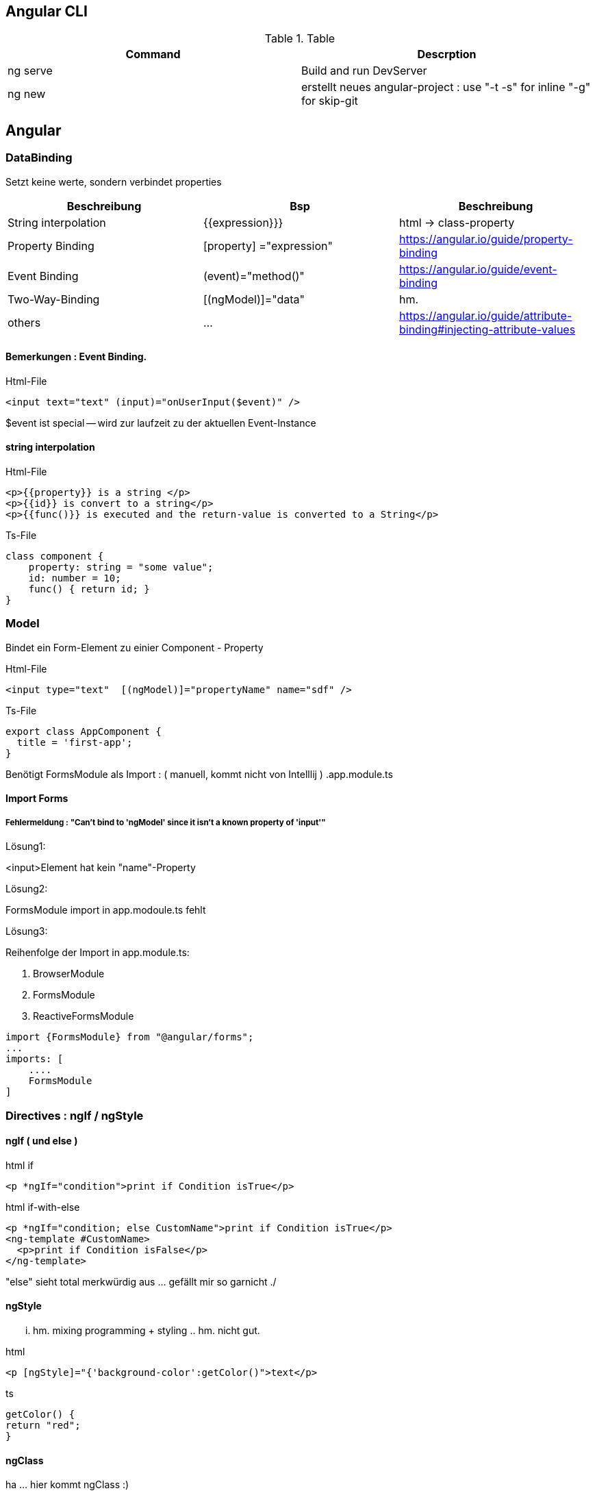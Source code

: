 == Angular CLI
.Table
|===
|Command|Descrption

|ng serve | Build and run DevServer
|ng new | erstellt neues angular-project : use "-t -s" for inline "-g" for skip-git

|===

== Angular

=== DataBinding

Setzt keine werte, sondern verbindet properties

|===
|Beschreibung|Bsp| Beschreibung

|String interpolation| {{expression}}}            | html -> class-property
|Property Binding    | [property] ="expression"   | https://angular.io/guide/property-binding
|Event Binding       | (event)="method()" | https://angular.io/guide/event-binding
|Two-Way-Binding     | [(ngModel)]="data"   | hm.
|others              | ... | https://angular.io/guide/attribute-binding#injecting-attribute-values
|===

==== Bemerkungen : Event Binding.

.Html-File
[source,angular2html]
<input text="text" (input)="onUserInput($event)" />

$event ist special -- wird zur laufzeit zu der aktuellen Event-Instance

==== string interpolation

.Html-File
[source,angular2html]
<p>{{property}} is a string </p>
<p>{{id}} is convert to a string</p>
<p>{{func()}} is executed and the return-value is converted to a String</p>

.Ts-File
[source,js]
class component {
    property: string = "some value";
    id: number = 10;
    func() { return id; }
}

=== Model

Bindet ein Form-Element zu einier Component - Property

.Html-File
[source,angular2html]
<input type="text"  [(ngModel)]="propertyName" name="sdf" />

.Ts-File
[source,typescript]
export class AppComponent {
  title = 'first-app';
}

Benötigt FormsModule als Import : ( manuell, kommt nicht von Intelllij ) .app.module.ts

==== Import Forms

===== Fehlermeldung : "Can't bind to 'ngModel' since it isn't a known property of 'input'"

.Lösung1:
<input>Element hat kein "name"-Property

.Lösung2:
FormsModule import in app.modoule.ts fehlt

.Lösung3:
Reihenfolge der Import in app.module.ts:

1. BrowserModule
2. FormsModule
3. ReactiveFormsModule

[source]
import {FormsModule} from "@angular/forms";
...
imports: [
    ....
    FormsModule
]

=== Directives : ngIf / ngStyle

==== ngIf ( und else )

.html if
[source,angular2html]
<p *ngIf="condition">print if Condition isTrue</p>

.html if-with-else
[source,angular2html]
<p *ngIf="condition; else CustomName">print if Condition isTrue</p>
<ng-template #CustomName>
  <p>print if Condition isFalse</p>
</ng-template>

"else" sieht total merkwürdig aus ... gefällt mir so garnicht ./

==== ngStyle

... hm. mixing programming + styling .. hm. nicht gut.

.html
[source]
<p [ngStyle]="{'background-color':getColor()">text</p>

.ts
[source]
getColor() {
return "red";
}

==== ngClass

ha ... hier kommt ngClass :)

.html
[source]
<div [ngClass]="{alert:true, 'alert-success': this.alertIsOk, 'alert-danger': !this.alertIsOk}">{{alert}}</div>

PropertyBinding zu 'ngClass' setzt eine klasse.
Das Binding kann ein string, Array, oder eine Map ( object ) sein.
(https://angular.io/api/common/NgClass)

ngClass kann nur "hinzufügen" .. d.h. andere class-zuweisungen bleiben erhalten ( via Js/html)

==== ngFor

.html
[source]
<p *ngFor="let item of mylist">{{item}}</p>

Zugriff auf den Iterator-Index : ( siehe https://angular.io/api/common/NgForOf#local-variables für weitere lokale variablen )

.html
[source]
<p *ngFor="let item of myList; let index = index; let maxSize = count;">{{item}} with {{maxSize}}</p>
